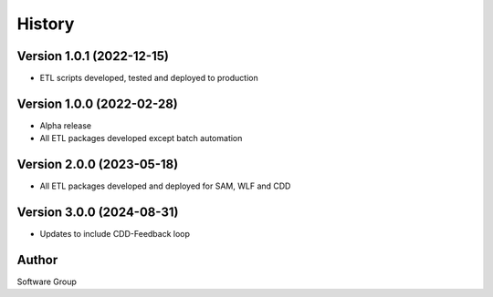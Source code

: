 =======
History
=======

Version 1.0.1 (2022-12-15)
--------------------------

* ETL scripts developed, tested and deployed to production
  

Version 1.0.0 (2022-02-28)
--------------------------

* Alpha release
* All ETL packages developed except batch automation

Version 2.0.0 (2023-05-18)
--------------------------

* All ETL packages developed and deployed for SAM, WLF and CDD

Version 3.0.0 (2024-08-31)
--------------------------

* Updates to include CDD-Feedback loop


Author
------

Software Group
